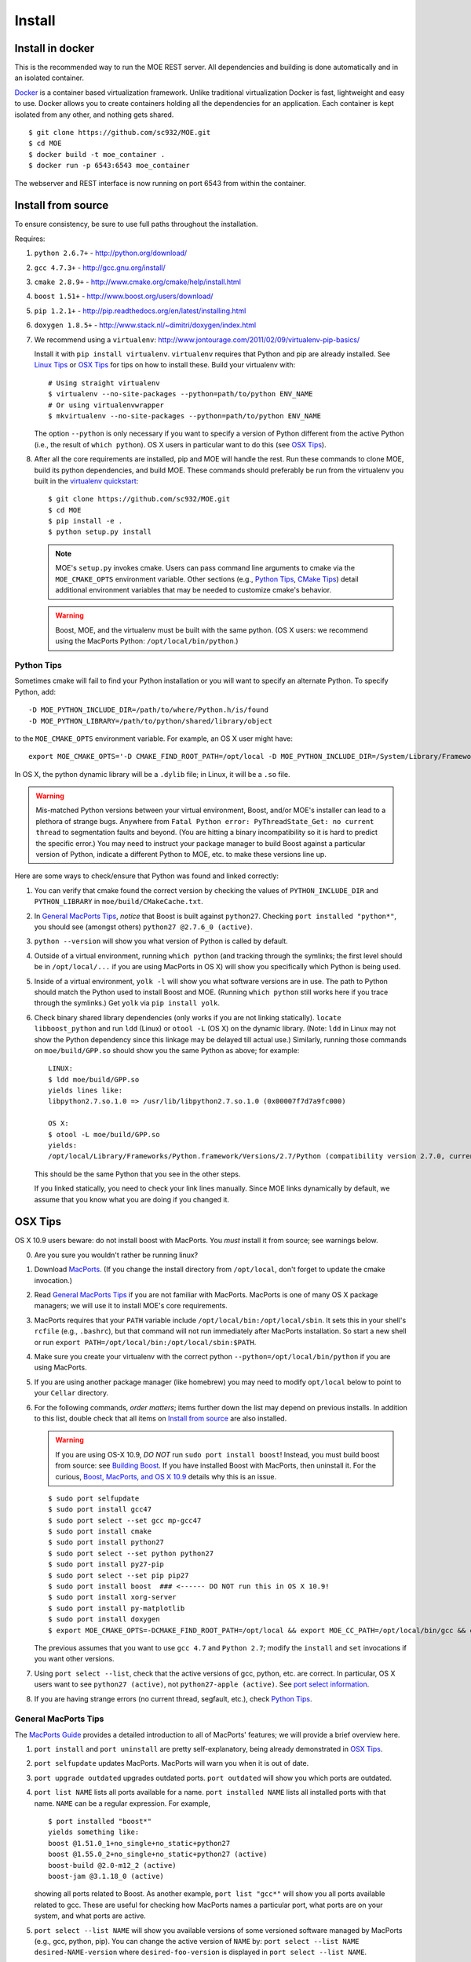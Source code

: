 Install
=======

Install in docker
-----------------

This is the recommended way to run the MOE REST server. All dependencies and building is done automatically and in an isolated container.

`Docker`_ is a container based virtualization framework. Unlike traditional virtualization Docker is fast, lightweight and easy to use. Docker allows you to create containers holding all the dependencies for an application. Each container is kept isolated from any other, and nothing gets shared.

.. _Docker: http://docs.docker.io/

::

    $ git clone https://github.com/sc932/MOE.git
    $ cd MOE
    $ docker build -t moe_container .
    $ docker run -p 6543:6543 moe_container

The webserver and REST interface is now running on port 6543 from within the container.

Install from source
-------------------

To ensure consistency, be sure to use full paths throughout the installation.

Requires:

1. ``python 2.6.7+`` - http://python.org/download/
2. ``gcc 4.7.3+`` - http://gcc.gnu.org/install/
3. ``cmake 2.8.9+`` - http://www.cmake.org/cmake/help/install.html
4. ``boost 1.51+`` - http://www.boost.org/users/download/
5. ``pip 1.2.1+`` - http://pip.readthedocs.org/en/latest/installing.html
6. ``doxygen 1.8.5+`` - http://www.stack.nl/~dimitri/doxygen/index.html

   .. _virtualenv quickstart:

7. We recommend using a ``virtualenv``: http://www.jontourage.com/2011/02/09/virtualenv-pip-basics/

   Install it with ``pip install virtualenv``. ``virtualenv`` requires that Python and pip are already installed. See `Linux Tips`_ or `OSX Tips`_ for tips on how to install these. Build your virtualenv with:

   ::

      # Using straight virtualenv
      $ virtualenv --no-site-packages --python=path/to/python ENV_NAME
      # Or using virtualenvwrapper
      $ mkvirtualenv --no-site-packages --python=path/to/python ENV_NAME

   The option ``--python`` is only necessary if you want to specify a version of Python different from the active Python (i.e., the result of ``which python``). OS X users in particular want to do this (see `OSX Tips`_).

8. After all the core requirements are installed, pip and MOE will handle the rest. Run these commands to clone MOE, build its python dependencies, and build MOE. These commands should preferably be run from the virtualenv you built in the `virtualenv quickstart`_:

   ::

      $ git clone https://github.com/sc932/MOE.git
      $ cd MOE
      $ pip install -e .
      $ python setup.py install

   .. Note:: MOE's ``setup.py`` invokes cmake. Users can pass command line arguments to cmake via the ``MOE_CMAKE_OPTS`` environment variable. Other sections (e.g., `Python Tips`_, `CMake Tips`_) detail additional environment variables that may be needed to customize cmake's behavior.

   .. Warning:: Boost, MOE, and the virtualenv must be built with the same python. (OS X users: we recommend using the MacPorts Python: ``/opt/local/bin/python``.)

Python Tips
^^^^^^^^^^^

Sometimes cmake will fail to find your Python installation or you will want to specify an alternate Python. To specify Python, add:

::

   -D MOE_PYTHON_INCLUDE_DIR=/path/to/where/Python.h/is/found
   -D MOE_PYTHON_LIBRARY=/path/to/python/shared/library/object

to the ``MOE_CMAKE_OPTS`` environment variable. For example, an OS X user might have:

::

   export MOE_CMAKE_OPTS='-D CMAKE_FIND_ROOT_PATH=/opt/local -D MOE_PYTHON_INCLUDE_DIR=/System/Library/Frameworks/Python.framework/Versions/2.7/include/python2.7/ -D MOE_PYTHON_LIBRARY=/opt/local/Library/Frameworks/Python.framework/Versions/2.7/lib/python2.7/config/libpython2.7.dylib'

In OS X, the python dynamic library will be a ``.dylib`` file; in Linux, it will be a ``.so`` file.

.. WARNING:: Mis-matched Python versions between your virtual environment, Boost, and/or MOE's installer can lead to a plethora of strange bugs. Anywhere from ``Fatal Python error: PyThreadState_Get: no current thread`` to segmentation faults and beyond. (You are hitting a binary incompatibility so it is hard to predict the specific error.)  You may need to instruct your package manager to build Boost against a particular version of Python, indicate a different Python to MOE, etc. to make these versions line up.

Here are some ways to check/ensure that Python was found and linked correctly:

1. You can verify that cmake found the correct version by checking the values of ``PYTHON_INCLUDE_DIR`` and ``PYTHON_LIBRARY`` in ``moe/build/CMakeCache.txt``.
2. In `General MacPorts Tips`_, *notice* that Boost is built against ``python27``. Checking ``port installed "python*"``, you should see (amongst others) ``python27 @2.7.6_0 (active)``.
3. ``python --version`` will show you what version of Python is called by default.
4. Outside of a virtual environment, running ``which python`` (and tracking through the symlinks; the first level should be in ``/opt/local/...`` if you are using MacPorts in OS X) will show you specifically which Python is being used.
5. Inside of a virtual environment, ``yolk -l`` will show you what software versions are in use. The path to Python should match the Python used to install Boost and MOE. (Running ``which python`` still works here if you trace through the symlinks.) Get ``yolk`` via ``pip install yolk``.
6. Check binary shared library dependencies (only works if you are not linking statically). ``locate libboost_python`` and run ``ldd`` (Linux) or ``otool -L`` (OS X) on the dynamic library.  (Note: ``ldd`` in Linux may not show the Python dependency since this linkage may be delayed till actual use.)  Similarly, running those commands on ``moe/build/GPP.so`` should show you the same Python as above; for example:

   ::

      LINUX:
      $ ldd moe/build/GPP.so
      yields lines like:
      libpython2.7.so.1.0 => /usr/lib/libpython2.7.so.1.0 (0x00007f7d7a9fc000)

      OS X:
      $ otool -L moe/build/GPP.so
      yields:
      /opt/local/Library/Frameworks/Python.framework/Versions/2.7/Python (compatibility version 2.7.0, current version 2.7.0)

   This should be the same Python that you see in the other steps.

   If you linked statically, you need to check your link lines manually. Since MOE links dynamically by default, we assume that you know what you are doing if you changed it.

OSX Tips
--------

OS X 10.9 users beware: do not install boost with MacPorts. You *must* install it from source; see warnings below.

0. Are you sure you wouldn't rather be running linux?
1. Download `MacPorts`_. (If you change the install directory from ``/opt/local``, don't forget to update the cmake invocation.)
2. Read `General MacPorts Tips`_ if you are not familiar with MacPorts. MacPorts is one of many OS X package managers; we will use it to install MOE's core requirements.
3. MacPorts requires that your ``PATH`` variable include ``/opt/local/bin:/opt/local/sbin``. It sets this in your shell's ``rcfile`` (e.g., ``.bashrc``), but that command will not run immediately after MacPorts installation. So start a new shell or run ``export PATH=/opt/local/bin:/opt/local/sbin:$PATH``.
4. Make sure you create your virtualenv with the correct python ``--python=/opt/local/bin/python`` if you are using MacPorts.
5. If you are using another package manager (like homebrew) you may need to modify ``opt/local`` below to point to your ``Cellar`` directory.
6. For the following commands, *order matters*; items further down the list may depend on previous installs. In addition to this list, double check that all items on `Install from source`_ are also installed.

   .. _MacPorts: http://www.macports.org/install.php

   .. Warning:: If you are using OS-X 10.9, *DO NOT* run ``sudo port install boost``! Instead, you must build boost from source: see `Building Boost`_. If you have installed Boost with MacPorts, then uninstall it. For the curious, `Boost, MacPorts, and OS X 10.9`_ details why this is an issue.

   ::

      $ sudo port selfupdate
      $ sudo port install gcc47
      $ sudo port select --set gcc mp-gcc47
      $ sudo port install cmake
      $ sudo port install python27
      $ sudo port select --set python python27
      $ sudo port install py27-pip
      $ sudo port select --set pip pip27
      $ sudo port install boost  ### <------ DO NOT run this in OS X 10.9!
      $ sudo port install xorg-server
      $ sudo port install py-matplotlib
      $ sudo port install doxygen
      $ export MOE_CMAKE_OPTS=-DCMAKE_FIND_ROOT_PATH=/opt/local && export MOE_CC_PATH=/opt/local/bin/gcc && export MOE_CXX_PATH=/opt/local/bin/g++

   The previous assumes that you want to use ``gcc 4.7`` and ``Python 2.7``; modify the ``install`` and ``set`` invocations if you want other versions.

7. Using ``port select --list``, check that the active versions of gcc, python, etc. are correct. In particular, OS X users want to see ``python27 (active)``, not ``python27-apple (active)``. See `port select information`_.
8. If you are having strange errors (no current thread, segfault, etc.), check `Python Tips`_.

General MacPorts Tips
^^^^^^^^^^^^^^^^^^^^^

The `MacPorts Guide`_ provides a detailed introduction to all of MacPorts' features; we will provide a brief overview here.

.. _MacPorts Guide: https://guide.macports.org/

1. ``port install`` and ``port uninstall`` are pretty self-explanatory, being already demonstrated in `OSX Tips`_.
2. ``port selfupdate`` updates MacPorts. MacPorts will warn you when it is out of date.
3. ``port upgrade outdated`` upgrades outdated ports. ``port outdated`` will show you which ports are outdated.
4. ``port list NAME`` lists all ports available for a name. ``port installed NAME`` lists all installed ports with that name.  ``NAME`` can be a regular expression.  For example,

   ::

      $ port installed "boost*"
      yields something like:
      boost @1.51.0_1+no_single+no_static+python27
      boost @1.55.0_2+no_single+no_static+python27 (active)
      boost-build @2.0-m12_2 (active)
      boost-jam @3.1.18_0 (active)

   showing all ports related to Boost. As another example, ``port list "gcc*"`` will show you all ports available related to gcc. These are useful for checking how MacPorts names a particular port, what ports are on your system, and what ports are active.

   .. _port select information:

5. ``port select --list NAME`` will show you available versions of some versioned software managed by MacPorts (e.g., gcc, python, pip). You can change the active version of ``NAME`` by: ``port select --list NAME desired-NAME-version`` where ``desired-foo-version`` is displayed in ``port select --list NAME``.

Boost, MacPorts, and OS X 10.9
^^^^^^^^^^^^^^^^^^^^^^^^^^^^^^

We apologize for the extra complexity around Boost and OS X 10.9. To our knowledge, building Boost from source (`Building Boost`_) is the best solution.

Under OS X 10.9, Apple switched their canonical C++ library from ``libstdc++`` (GNU) to ``libc++`` (LLVM); they are not ABI-compatible. To remain consistent, package managers are linking against ``libc++``. Since MOE is built with gcc, we need ``libstdc++``; thus dependencies must also be built with that C++ library. Currently, package managers do not have enough flexibility to operate several C++ libraries at once, and we do not expect this to change. Ignoring this condition leads to binary incompatibilities; e.g., see:
http://stackoverflow.com/questions/20134223/building-a-boost-python-application-on-macos-10-9-mavericks/

Building Boost
--------------

1. Download the `Boost source`_.
2. From within the main directory, run (after checking additional options below):

   .. _Boost source: http://sourceforge.net/projects/boost/files/boost/1.55.0/

   ::

      $ sudo ./bootstrap.sh --with-python=PYTHON
      $ sudo ./b2 install

   where ``PYTHON`` is the path to your python executable. If you have been following along in OS X, this is ``/opt/local/bin/python``.

3. Make sure ``which gcc`` is ``/opt/local/bin/gcc`` (macport installed) or whatever C++11 compliant gcc you want (similarly, ``which g++`` should be ``/opt/local/bin/g++``), and make sure ``python`` is correct (e.g., ``/opt/local/bin/python`` if using MacPorts).

Additional options for ``./boostrap.sh``:

* ``--with-libraries=python,math,random,program_options,exception,system`` compiles only the libraries we need.
* ``--prefix=path/to/install/dir`` builds Boost and pulls the libraries in the specified path. Default is ``/usr/local`` (recommended, especially if you already have system Boost installations; remember to set ``BOOST_ROOT``).

Additional options for ``./b2``: 

* ``--build-dir=/path/to/build/dir`` builds the Boost files in a separate location instead of mixed into the source tree (recommended).
* ``-j4`` uses 4 threads to compile (faster).

Connecting Boost to MOE
^^^^^^^^^^^^^^^^^^^^^^^

If cmake is unable to find Boost, finds the wrong version of Boost, etc. then try the following:

0. How to specify the ``BOOST_ROOT`` variable: this variable should point to where Boost is installed (e.g., ``/usr/local``). In particular, ``libboost_.*[.a|.so|.dylib]`` files should live in ``${BOOST_ROOT}/lib`` or ``${BOOST_ROOT}/stage/lib`` and boost header files (e.g., ``python.hpp``) should live in ``${BOOST_ROOT}/boost`` or ``${BOOST_ROOT}/include/boost``.
1. When building MOE, add the ``BOOST_ROOT`` variable (described above) to ``MOE_CMAKE_OPTS``. Verify that CMake finds the correct Boost (e.g., in ``moe/build/CMakeCache.txt``, check that the variables ``Boost_INCLUDE_DIR`` and ``Boost_LIBRARY_DIR`` point to your Boost).
2. You might also need to prepend ``BOOST_ROOT`` to ``CMAKE_FIND_ROOT_PATH`` to make this work if you have separate Boost installation(s). For example:

   ::

      $ export MOE_CMAKE_OPTS='-D BOOST_ROOT=/path/to/boost -D Boost_NO_SYSTEM_PATHS=ON -D CMAKE_FIND_ROOT_PATH=/path/to/boost:/opt/local -D OTHER_OPTIONS...'

   ``/opt/local`` is for MacPorts users; it is not needed in Linux and users of other OS X package managers should change this path accordingly.

3. If you elected to use a different Python than the one from MacPorts or are encountering any strange problems, check `Python Tips`_ for how to manually specify Python.

Linux Tips
----------

1. For Ubuntu 13.04+ can apt-get everything you need. Yay for real package managers!

   ::

      $ apt-get update
      $ apt-get install python python-dev gcc cmake libboost-all-dev python-pip doxygen libblas-dev liblapack-dev gfortran git python-numpy python-scipy
      $ pip install -r requirements.txt
      $ python setup.py install

2. If you are having strange errors (no current thread, segfault, etc.) or need to specify different versions of software (Boost, Python, etc.), check `Python Tips`_ and/or `Connecting Boost to MOE`_.

Ubuntu 12.04 Tips
^^^^^^^^^^^^^^^^^

Ubuntu 12.04 repositories don't contain the versions of ``gcc``, ``cmake``, ``python-numpy`` or ``libboost`` that MOE requires so we need to do some PPA magic::

    # PPA for gcc and g++ 4.7
    $ sudo add-apt-repository -y ppa:ubuntu-toolchain-r/test
    # PPA for boost 1.55
    $ sudo add-apt-repository -y ppa:boost-latest/ppa
    # PPA for cmake 1.8.12.2
    $ sudo add-apt-repository -y ppa:kalakris/cmake
    # PPA for numpy 1.8.1
    $ sudo add-apt-repository -y ppa:chris-lea/python-numpy
    $ sudo apt-get update -qq
    $ sudo apt-get install -y build-essential python python-dev python2.7 python2.7-dev doxygen libblas-dev liblapack-dev gfortran git make flex bison libssl-dev libedit-dev python-scipy gcc-4.7 g++-4.7 boost1.55 cmake python-numpy
    # Now we need to tell ubuntu to use the correct gcc/g++
    $ sudo update-alternatives --install /usr/bin/gcc gcc /usr/bin/gcc-4.7 20
    $ sudo update-alternatives --install /usr/bin/g++ g++ /usr/bin/g++-4.7 20
    $ sudo update-alternatives --config gcc
    $ sudo update-alternatives --config g++
    $ pip install -r requirements.txt
    $ python setup.py install

If you are having strange errors (no current thread, segfault, etc.) or need to specify different versions of software (Boost, Python, etc.), check `Python Tips`_ and/or `Connecting Boost to MOE`_.

CMake Tips
----------

1. Do you have dependencies installed in non-standard places? e.g., did you build your own boost? Set the env var: ``export MOE_CMAKE_OPTS=-DCMAKE_FIND_ROOT_PATH=/path/to/your/dependencies ...`` (OS X users with MacPorts should set ``/opt/local``.) This can be used to set any number of cmake arguments.
2. Have you checked `Connecting Boost to MOE`_ and `Python Tips`_?
3. Are you using the right compiler? e.g., for ``gcc``, run ``export MOE_CC_PATH=/path/to/your/gcc && export MOE_CXX_PATH=/path/to/your/g++`` (OS X users need to explicitly set this.)
